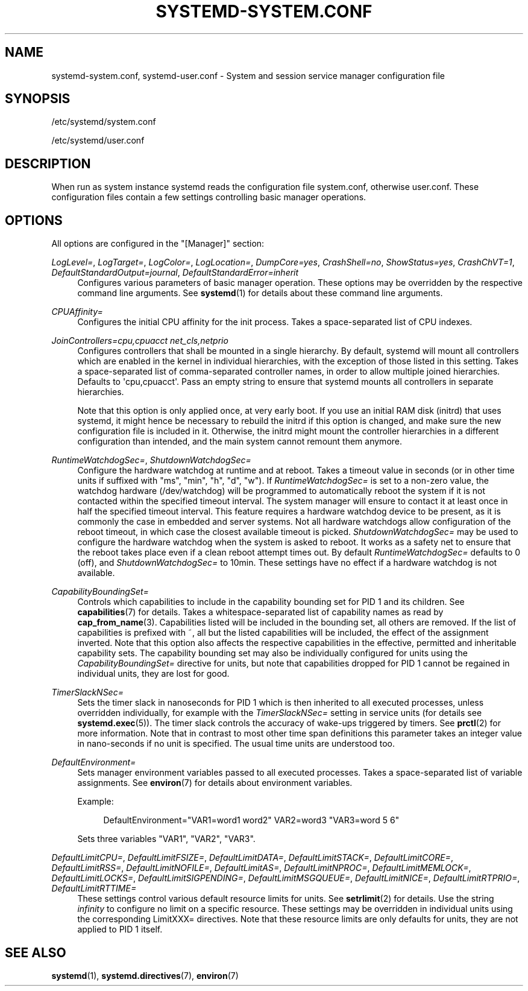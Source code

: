 '\" t
.TH "SYSTEMD\-SYSTEM\&.CONF" "5" "" "systemd 208" "systemd-system.conf"
.\" -----------------------------------------------------------------
.\" * Define some portability stuff
.\" -----------------------------------------------------------------
.\" ~~~~~~~~~~~~~~~~~~~~~~~~~~~~~~~~~~~~~~~~~~~~~~~~~~~~~~~~~~~~~~~~~
.\" http://bugs.debian.org/507673
.\" http://lists.gnu.org/archive/html/groff/2009-02/msg00013.html
.\" ~~~~~~~~~~~~~~~~~~~~~~~~~~~~~~~~~~~~~~~~~~~~~~~~~~~~~~~~~~~~~~~~~
.ie \n(.g .ds Aq \(aq
.el       .ds Aq '
.\" -----------------------------------------------------------------
.\" * set default formatting
.\" -----------------------------------------------------------------
.\" disable hyphenation
.nh
.\" disable justification (adjust text to left margin only)
.ad l
.\" -----------------------------------------------------------------
.\" * MAIN CONTENT STARTS HERE *
.\" -----------------------------------------------------------------
.SH "NAME"
systemd-system.conf, systemd-user.conf \- System and session service manager configuration file
.SH "SYNOPSIS"
.PP
/etc/systemd/system\&.conf
.PP
/etc/systemd/user\&.conf
.SH "DESCRIPTION"
.PP
When run as system instance systemd reads the configuration file
system\&.conf, otherwise
user\&.conf\&. These configuration files contain a few settings controlling basic manager operations\&.
.SH "OPTIONS"
.PP
All options are configured in the
"[Manager]"
section:
.PP
\fILogLevel=\fR, \fILogTarget=\fR, \fILogColor=\fR, \fILogLocation=\fR, \fIDumpCore=yes\fR, \fICrashShell=no\fR, \fIShowStatus=yes\fR, \fICrashChVT=1\fR, \fIDefaultStandardOutput=journal\fR, \fIDefaultStandardError=inherit\fR
.RS 4
Configures various parameters of basic manager operation\&. These options may be overridden by the respective command line arguments\&. See
\fBsystemd\fR(1)
for details about these command line arguments\&.
.RE
.PP
\fICPUAffinity=\fR
.RS 4
Configures the initial CPU affinity for the init process\&. Takes a space\-separated list of CPU indexes\&.
.RE
.PP
\fIJoinControllers=cpu,cpuacct net_cls,netprio\fR
.RS 4
Configures controllers that shall be mounted in a single hierarchy\&. By default, systemd will mount all controllers which are enabled in the kernel in individual hierarchies, with the exception of those listed in this setting\&. Takes a space\-separated list of comma\-separated controller names, in order to allow multiple joined hierarchies\&. Defaults to \*(Aqcpu,cpuacct\*(Aq\&. Pass an empty string to ensure that systemd mounts all controllers in separate hierarchies\&.
.sp
Note that this option is only applied once, at very early boot\&. If you use an initial RAM disk (initrd) that uses systemd, it might hence be necessary to rebuild the initrd if this option is changed, and make sure the new configuration file is included in it\&. Otherwise, the initrd might mount the controller hierarchies in a different configuration than intended, and the main system cannot remount them anymore\&.
.RE
.PP
\fIRuntimeWatchdogSec=\fR, \fIShutdownWatchdogSec=\fR
.RS 4
Configure the hardware watchdog at runtime and at reboot\&. Takes a timeout value in seconds (or in other time units if suffixed with
"ms",
"min",
"h",
"d",
"w")\&. If
\fIRuntimeWatchdogSec=\fR
is set to a non\-zero value, the watchdog hardware (/dev/watchdog) will be programmed to automatically reboot the system if it is not contacted within the specified timeout interval\&. The system manager will ensure to contact it at least once in half the specified timeout interval\&. This feature requires a hardware watchdog device to be present, as it is commonly the case in embedded and server systems\&. Not all hardware watchdogs allow configuration of the reboot timeout, in which case the closest available timeout is picked\&.
\fIShutdownWatchdogSec=\fR
may be used to configure the hardware watchdog when the system is asked to reboot\&. It works as a safety net to ensure that the reboot takes place even if a clean reboot attempt times out\&. By default
\fIRuntimeWatchdogSec=\fR
defaults to 0 (off), and
\fIShutdownWatchdogSec=\fR
to 10min\&. These settings have no effect if a hardware watchdog is not available\&.
.RE
.PP
\fICapabilityBoundingSet=\fR
.RS 4
Controls which capabilities to include in the capability bounding set for PID 1 and its children\&. See
\fBcapabilities\fR(7)
for details\&. Takes a whitespace\-separated list of capability names as read by
\fBcap_from_name\fR(3)\&. Capabilities listed will be included in the bounding set, all others are removed\&. If the list of capabilities is prefixed with ~, all but the listed capabilities will be included, the effect of the assignment inverted\&. Note that this option also affects the respective capabilities in the effective, permitted and inheritable capability sets\&. The capability bounding set may also be individually configured for units using the
\fICapabilityBoundingSet=\fR
directive for units, but note that capabilities dropped for PID 1 cannot be regained in individual units, they are lost for good\&.
.RE
.PP
\fITimerSlackNSec=\fR
.RS 4
Sets the timer slack in nanoseconds for PID 1 which is then inherited to all executed processes, unless overridden individually, for example with the
\fITimerSlackNSec=\fR
setting in service units (for details see
\fBsystemd.exec\fR(5))\&. The timer slack controls the accuracy of wake\-ups triggered by timers\&. See
\fBprctl\fR(2)
for more information\&. Note that in contrast to most other time span definitions this parameter takes an integer value in nano\-seconds if no unit is specified\&. The usual time units are understood too\&.
.RE
.PP
\fIDefaultEnvironment=\fR
.RS 4
Sets manager environment variables passed to all executed processes\&. Takes a space\-separated list of variable assignments\&. See
\fBenviron\fR(7)
for details about environment variables\&.
.sp
Example:
.sp
.if n \{\
.RS 4
.\}
.nf
DefaultEnvironment="VAR1=word1 word2" VAR2=word3 "VAR3=word 5 6"
.fi
.if n \{\
.RE
.\}
.sp
Sets three variables
"VAR1",
"VAR2",
"VAR3"\&.
.RE
.PP
\fIDefaultLimitCPU=\fR, \fIDefaultLimitFSIZE=\fR, \fIDefaultLimitDATA=\fR, \fIDefaultLimitSTACK=\fR, \fIDefaultLimitCORE=\fR, \fIDefaultLimitRSS=\fR, \fIDefaultLimitNOFILE=\fR, \fIDefaultLimitAS=\fR, \fIDefaultLimitNPROC=\fR, \fIDefaultLimitMEMLOCK=\fR, \fIDefaultLimitLOCKS=\fR, \fIDefaultLimitSIGPENDING=\fR, \fIDefaultLimitMSGQUEUE=\fR, \fIDefaultLimitNICE=\fR, \fIDefaultLimitRTPRIO=\fR, \fIDefaultLimitRTTIME=\fR
.RS 4
These settings control various default resource limits for units\&. See
\fBsetrlimit\fR(2)
for details\&. Use the string
\fIinfinity\fR
to configure no limit on a specific resource\&. These settings may be overridden in individual units using the corresponding LimitXXX= directives\&. Note that these resource limits are only defaults for units, they are not applied to PID 1 itself\&.
.RE
.SH "SEE ALSO"
.PP
\fBsystemd\fR(1),
\fBsystemd.directives\fR(7),
\fBenviron\fR(7)
